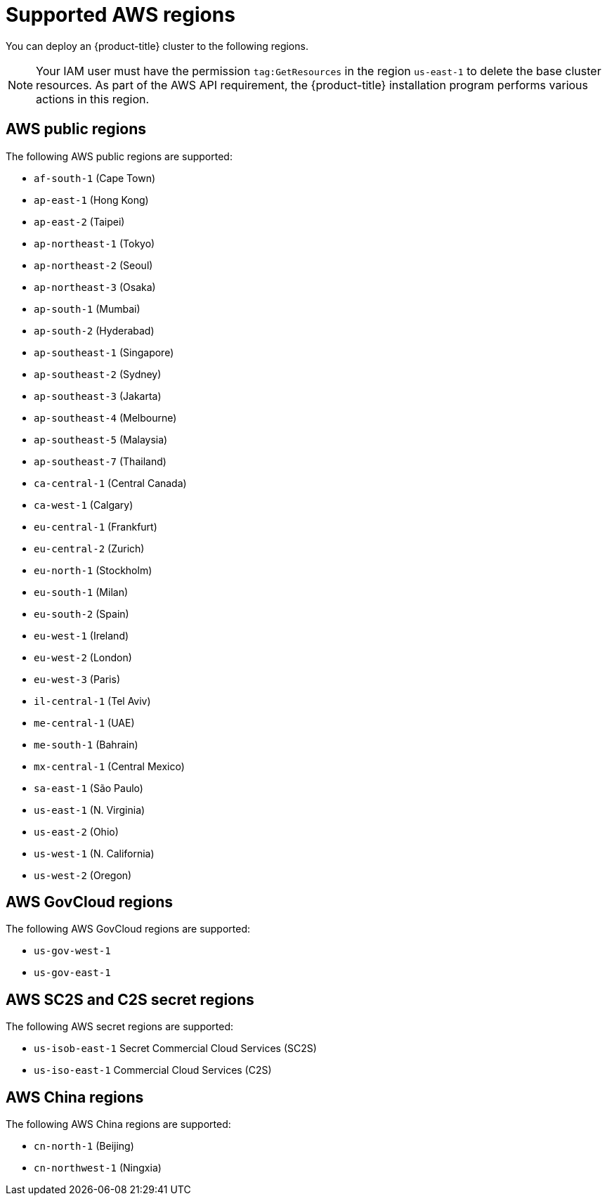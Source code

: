 // Module included in the following assemblies:
//
// * installing/installing_aws/installing-aws-account.adoc

[id="installation-aws-regions_{context}"]
= Supported AWS regions

You can deploy an {product-title} cluster to the following regions.

[NOTE]
====
Your IAM user must have the permission `tag:GetResources` in the region `us-east-1` to delete the base cluster resources. As part of the AWS API requirement, the {product-title} installation program performs various actions in this region.
====

[id="installation-aws-public_{context}"]
== AWS public regions

The following AWS public regions are supported:

* `af-south-1` (Cape Town)
* `ap-east-1` (Hong Kong)
* `ap-east-2` (Taipei)
* `ap-northeast-1` (Tokyo)
* `ap-northeast-2` (Seoul)
* `ap-northeast-3` (Osaka)
* `ap-south-1` (Mumbai)
* `ap-south-2` (Hyderabad)
* `ap-southeast-1` (Singapore)
* `ap-southeast-2` (Sydney)
* `ap-southeast-3` (Jakarta)
* `ap-southeast-4` (Melbourne)
* `ap-southeast-5` (Malaysia)
* `ap-southeast-7` (Thailand)
* `ca-central-1` (Central Canada)
* `ca-west-1` (Calgary)
* `eu-central-1` (Frankfurt)
* `eu-central-2` (Zurich)
* `eu-north-1` (Stockholm)
* `eu-south-1` (Milan)
* `eu-south-2` (Spain)
* `eu-west-1` (Ireland)
* `eu-west-2` (London)
* `eu-west-3` (Paris)
* `il-central-1` (Tel Aviv)
* `me-central-1` (UAE)
* `me-south-1` (Bahrain)
* `mx-central-1` (Central Mexico)
* `sa-east-1` (São Paulo)
* `us-east-1` (N. Virginia)
* `us-east-2` (Ohio)
* `us-west-1` (N. California)
* `us-west-2` (Oregon)

[id="installation-aws-govcloud_{context}"]
== AWS GovCloud regions

The following AWS GovCloud regions are supported:

* `us-gov-west-1`
* `us-gov-east-1`

[id="installation-aws-c2s_{context}"]
== AWS SC2S and C2S secret regions

The following AWS secret regions are supported:

* `us-isob-east-1` Secret Commercial Cloud Services (SC2S)
* `us-iso-east-1` Commercial Cloud Services (C2S)

[id="installation-aws-china_{context}"]
== AWS China regions

The following AWS China regions are supported:

* `cn-north-1` (Beijing)
* `cn-northwest-1` (Ningxia)
